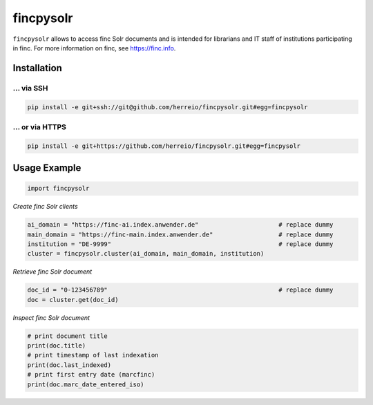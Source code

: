 ==========
fincpysolr
==========

``fincpysolr`` allows to access finc Solr documents and is intended for
librarians and IT staff of institutions participating in finc. For more
information on finc, see https://finc.info.

Installation
============

... via SSH
~~~~~~~~~~~

.. code-block:: bash

   pip install -e git+ssh://git@github.com/herreio/fincpysolr.git#egg=fincpysolr

... or via HTTPS
~~~~~~~~~~~~~~~~

.. code-block:: bash

   pip install -e git+https://github.com/herreio/fincpysolr.git#egg=fincpysolr

Usage Example
=============

.. code-block:: python

    import fincpysolr


*Create finc Solr clients*

.. code-block:: python

    ai_domain = "https://finc-ai.index.anwender.de"                      # replace dummy
    main_domain = "https://finc-main.index.anwender.de"                  # replace dummy
    institution = "DE-9999"                                              # replace dummy
    cluster = fincpysolr.cluster(ai_domain, main_domain, institution)


*Retrieve finc Solr document*

.. code-block:: python

    doc_id = "0-123456789"                                               # replace dummy
    doc = cluster.get(doc_id)


*Inspect finc Solr document*

.. code-block:: python

    # print document title
    print(doc.title)
    # print timestamp of last indexation
    print(doc.last_indexed)
    # print first entry date (marcfinc)
    print(doc.marc_date_entered_iso)
